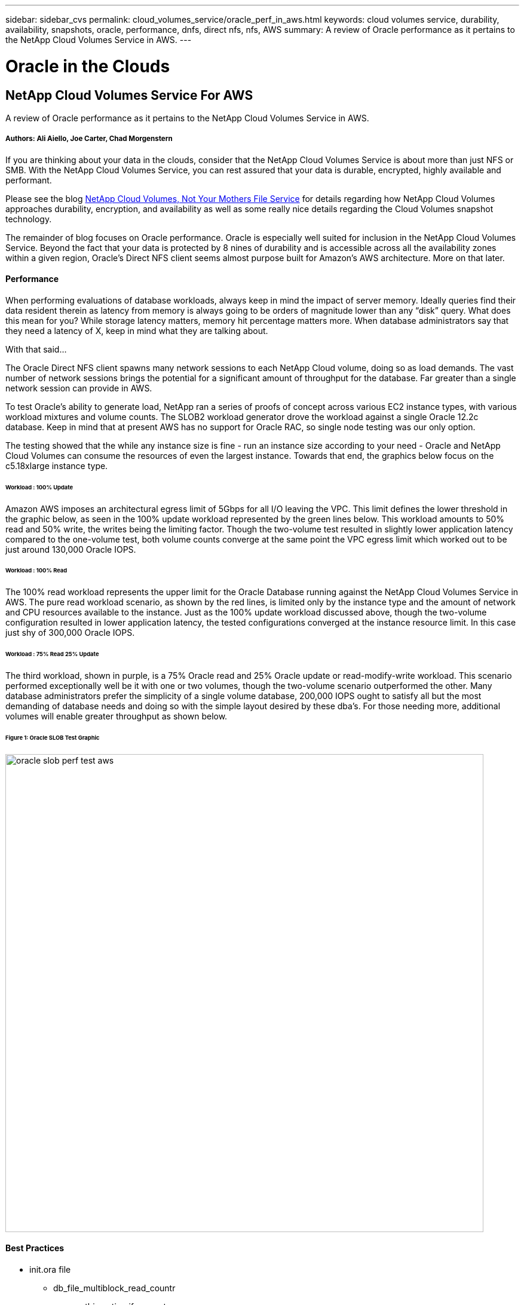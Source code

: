 ---
sidebar: sidebar_cvs
permalink: cloud_volumes_service/oracle_perf_in_aws.html
keywords: cloud volumes service, durability, availability, snapshots, oracle, performance, dnfs, direct nfs, nfs, AWS
summary: A review of Oracle performance as it pertains to the NetApp Cloud Volumes Service in AWS.
---

= Oracle in the Clouds
:toc: macro
:hardbreaks:
:nofooter:
:icons: font
:linkattrs:
:imagesdir: ./media/

[discrete]
== NetApp Cloud Volumes Service For AWS
A review of Oracle performance as it pertains to the NetApp Cloud Volumes Service in AWS.

[discrete]
===== Authors: Ali Aiello, Joe Carter, Chad Morgenstern

If you are thinking about your data in the clouds, consider that the NetApp Cloud Volumes Service is about more than just NFS or SMB. With the NetApp Cloud Volumes Service, you can rest assured that your data is durable, encrypted, highly available and performant.

Please see the blog link:snapshot_cloud_volumes.html[NetApp Cloud Volumes, Not Your Mothers File Service] for details regarding how NetApp Cloud Volumes approaches durability, encryption, and availability as well as some really nice details regarding the Cloud Volumes snapshot technology.

The remainder of blog focuses on Oracle performance. Oracle is especially well suited for inclusion in the NetApp Cloud Volumes Service. Beyond the fact that your data is protected by 8 nines of durability and is accessible across all the availability zones within a given region, Oracle's Direct NFS client seems almost purpose built for Amazon's AWS architecture. More on that later.

[discrete]
==== Performance
When performing evaluations of database workloads, always keep in mind the impact of server memory. Ideally queries find their data resident therein as latency from memory is always going to be orders of magnitude lower than any “disk” query. What does this mean for you? While storage latency matters, memory hit percentage matters more. When database administrators say that they need a latency of X, keep in mind what they are talking about.

With that said…

The Oracle Direct NFS client spawns many network sessions to each NetApp Cloud volume, doing so as load demands. The vast number of network sessions brings the potential for a significant amount of throughput for the database. Far greater than a single network session can provide in AWS.

To test Oracle's ability to generate load, NetApp ran a series of proofs of concept across various EC2 instance types, with various workload mixtures and volume counts. The SLOB2 workload generator drove the workload against a single Oracle 12.2c database. Keep in mind that at present AWS has no support for Oracle RAC, so single node testing was our only option.

The testing showed that the while any instance size is fine - run an instance size according to your need - Oracle and NetApp Cloud Volumes can consume the resources of even the largest instance. Towards that end, the graphics below focus on the c5.18xlarge instance type.

[discrete]
====== Workload : 100% Update
Amazon AWS imposes an architectural egress limit of 5Gbps for all I/O leaving the VPC. This limit defines the lower threshold in the graphic below, as seen in the 100% update workload represented by the green lines below. This workload amounts to 50% read and 50% write, the writes being the limiting factor. Though the two-volume test resulted in slightly lower application latency compared to the one-volume test, both volume counts converge at the same point the VPC egress limit which worked out to be just around 130,000 Oracle IOPS.

[discrete]
====== Workload : 100% Read
The 100% read workload represents the upper limit for the Oracle Database running against the NetApp Cloud Volumes Service in AWS. The pure read workload scenario, as shown by the red lines, is limited only by the instance type and the amount of network and CPU resources available to the instance. Just as the 100% update workload discussed above, though the two-volume configuration resulted in lower application latency, the tested configurations converged at the instance resource limit. In this case just shy of 300,000 Oracle IOPS.

[discrete]
====== Workload : 75% Read 25% Update
The third workload, shown in purple, is a 75% Oracle read and 25% Oracle update or read-modify-write workload. This scenario performed exceptionally well be it with one or two volumes, though the two-volume scenario outperformed the other. Many database administrators prefer the simplicity of a single volume database, 200,000 IOPS ought to satisfy all but the most demanding of database needs and doing so with the simple layout desired by these dba's. For those needing more, additional volumes will enable greater throughput as shown below.

[discrete]
====== Figure 1: Oracle SLOB Test Graphic
image::oracle_slob_perf_test_aws.png[align="center", width = "800px"]

[discrete]
==== Best Practices

* init.ora file
** db_file_multiblock_read_countr
** remove this option if present

* Redo block size:
** Set to either 512 or 4KB, in general leave as default 512, unless recommended otherwise by App or Oracle.
** If redo rates are greater than 50MBps, consider testing a 4KB block size

* Network considerations
** Enable TCP timestamps, selective acknowledgement (SACK), and TCP window scaling on hosts

* Slot tables
** sunrpc.tcp_slot_table_entries = 128
** sunrpc.tcp_max_slot_table_entries = 65536


* Mount options
[discrete]
[cols="^,^",options="header", .center]
|=======================================================================================================
|*File Type*|*Mount Options*
|ADR_home |rw,bg,hard,vers=3,proto=tcp,timeo=600,rsize=65536,wsize=65536
|Oracle Home |rw,bg,hard,vers=3,proto=tcp,timeo=600,rsize=65536,wsize=65536,nointr
|Control Files |rw,bg,hard,vers=3,proto=tcp,timeo=600,rsize=65536,wsize=65536,nointr
|Redo Logs |rw,bg,hard,vers=3,proto=tcp,timeo=600,rsize=65536,wsize=65536,nointr
|Datafiles |rw,bg,hard,vers=3,proto=tcp,timeo=600,rsize=65536,wsize=65536,nointr


|=======================================================================================================



[discrete]
== About NetApp
NetApp is the data authority for hybrid cloud.We provide a full range of hybrid cloud data services that simplify management of data across cloud and on-premises environments to accelerate digital transformation. We empower global organizations to unleash the full potential of their data to expand customer touchpoints, foster greater innovation and optimize operations. For more information, visit: www.netapp.com #DataDriven
